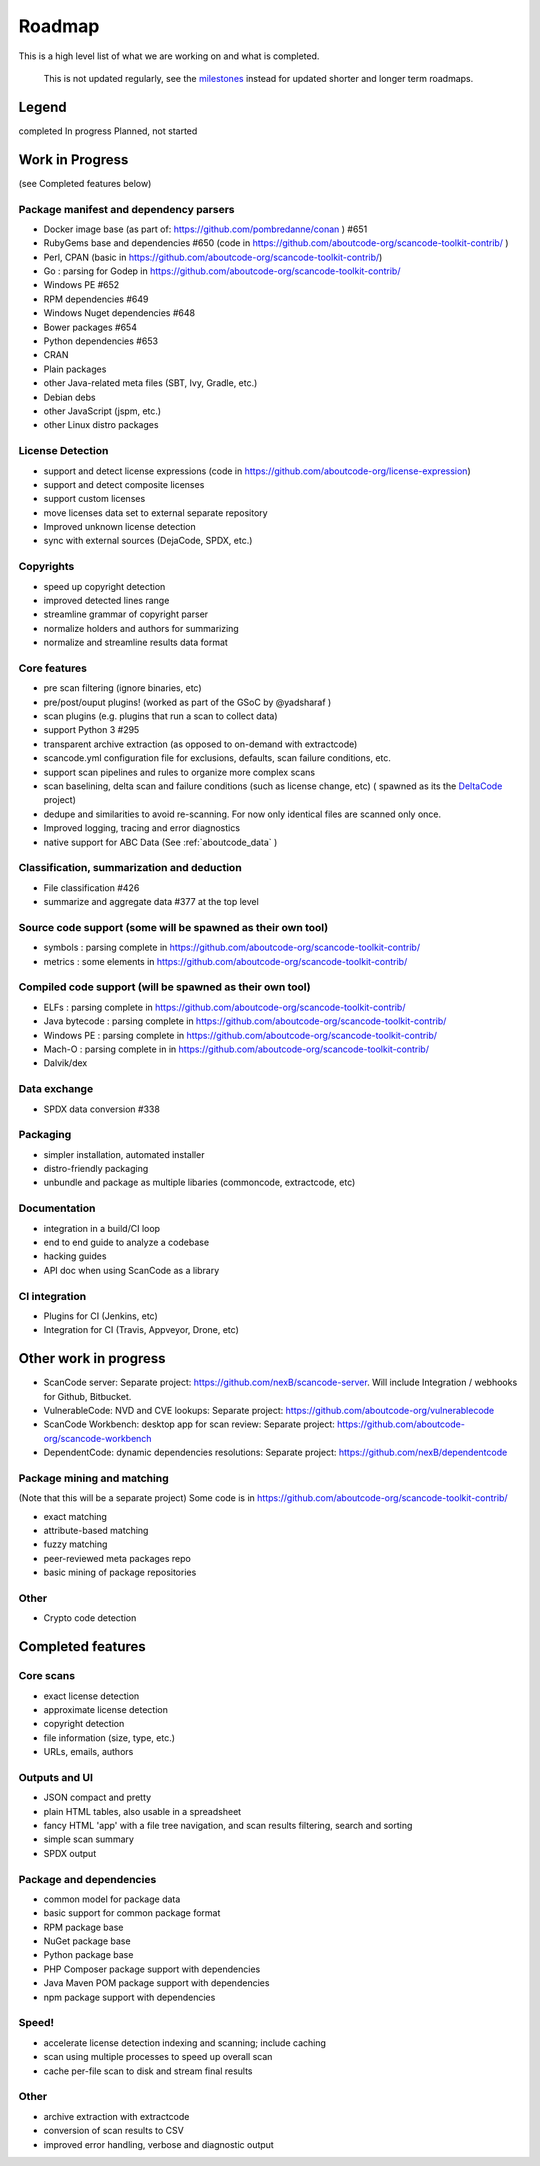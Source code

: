 .. _roadmap:

Roadmap
=======

This is a high level list of what we are working on and what is completed.

.. ToDo: Move this to Discussions or wikis as this is not used or updated
   regularly.

.. _note:

  This is not updated regularly, see the `milestones <https://github.com/aboutcode-org/scancode-toolkit/milestones>`_
  instead for updated shorter and longer term roadmaps.

Legend
------

|white_check_mark|	completed	|clock1030|	In progress	|white_large_square|	Planned, not started

Work in Progress
----------------

(see Completed features below)

Package manifest and dependency parsers
^^^^^^^^^^^^^^^^^^^^^^^^^^^^^^^^^^^^^^^^^^^

- |clock1030| Docker image base (as part of: https://github.com/pombredanne/conan ) #651
- |clock1030| RubyGems base and dependencies #650 (code in https://github.com/aboutcode-org/scancode-toolkit-contrib/ )
- |clock1030| Perl, CPAN (basic in https://github.com/aboutcode-org/scancode-toolkit-contrib/)
- |clock1030| Go : parsing for Godep in https://github.com/aboutcode-org/scancode-toolkit-contrib/
- |clock1030| Windows PE #652
- |white_large_square| RPM dependencies #649
- |white_large_square| Windows Nuget dependencies #648
- |white_check_mark| Bower packages #654
- |white_check_mark|  Python dependencies #653
- |white_check_mark| CRAN
- |white_check_mark| Plain packages
- |white_large_square| other Java-related meta files (SBT, Ivy, Gradle, etc.)
- |white_large_square| Debian debs
- |white_large_square| other JavaScript (jspm, etc.)
- |white_large_square| other Linux distro packages

License Detection
^^^^^^^^^^^^^^^^^

- |white_check_mark| support and detect license expressions (code in https://github.com/aboutcode-org/license-expression)
- |clock1030| support and detect composite licenses
- |white_check_mark| support custom licenses
- |white_large_square| move licenses data set to external separate repository
- |white_check_mark| Improved unknown license detection
- |white_check_mark| sync with external sources (DejaCode, SPDX, etc.)

Copyrights
^^^^^^^^^^

- |white_check_mark| speed up copyright detection
- |white_check_mark| improved detected lines range
- |white_check_mark| streamline grammar of copyright parser
- |white_check_mark| normalize holders and authors for summarizing
- |white_check_mark| normalize and streamline results data format

Core features
^^^^^^^^^^^^^

- |white_check_mark| pre scan filtering (ignore binaries, etc)
- |white_check_mark| pre/post/ouput plugins! (worked as part of the GSoC by @yadsharaf )
- |white_check_mark| scan plugins (e.g. plugins that run a scan to collect data)
- |white_check_mark| support Python 3 #295
- |clock1030| transparent archive extraction (as opposed to on-demand with extractcode)
- |white_large_square| scancode.yml configuration file for exclusions, defaults, scan
  failure conditions, etc.
- |white_large_square| support scan pipelines and rules to organize more complex scans
- |white_check_mark| scan baselining, delta scan and failure conditions (such as license change,
  etc) ( spawned as its the `DeltaCode <https://github.com/nexB/deltacode/>`_ project)
- |white_large_square| dedupe and similarities to avoid re-scanning. For now only identical files
  are scanned only once.
- |clock1030| Improved logging, tracing and error diagnostics
- |white_check_mark| native support for ABC Data (See :ref:`aboutcode_data` )

Classification, summarization and deduction
^^^^^^^^^^^^^^^^^^^^^^^^^^^^^^^^^^^^^^^^^^^

- |clock1030| File classification #426
- |white_check_mark| summarize and aggregate data #377 at the top level

Source code support (some will be spawned as their own tool)
^^^^^^^^^^^^^^^^^^^^^^^^^^^^^^^^^^^^^^^^^^^^^^^^^^^^^^^^^^^^

- |clock1030| symbols : parsing complete in https://github.com/aboutcode-org/scancode-toolkit-contrib/
- |clock1030| metrics : some elements in https://github.com/aboutcode-org/scancode-toolkit-contrib/

Compiled code support (will be spawned as their own tool)
^^^^^^^^^^^^^^^^^^^^^^^^^^^^^^^^^^^^^^^^^^^^^^^^^^^^^^^^^

- |clock1030| ELFs : parsing complete in https://github.com/aboutcode-org/scancode-toolkit-contrib/
- |clock1030| Java bytecode : parsing complete in https://github.com/aboutcode-org/scancode-toolkit-contrib/
- |clock1030| Windows PE : parsing complete in https://github.com/aboutcode-org/scancode-toolkit-contrib/
- |clock1030| Mach-O : parsing complete in in https://github.com/aboutcode-org/scancode-toolkit-contrib/
- |white_large_square| Dalvik/dex

Data exchange
^^^^^^^^^^^^^

- |white_check_mark| SPDX data conversion #338

Packaging
^^^^^^^^^

- |white_large_square| simpler installation, automated installer
- |white_check_mark| distro-friendly packaging
- |clock1030| unbundle and package as multiple libaries (commoncode, extractcode, etc)

Documentation
^^^^^^^^^^^^^

- |white_large_square| integration in a build/CI loop
- |white_large_square| end to end guide to analyze a codebase
- |white_large_square| hacking guides
- |white_large_square| API doc when using ScanCode as a library

CI integration
^^^^^^^^^^^^^^

- |white_large_square| Plugins for CI (Jenkins, etc)
- |white_large_square| Integration for CI (Travis, Appveyor, Drone, etc)


Other work in progress
----------------------

- |clock1030| ScanCode server: Separate project: https://github.com/nexB/scancode-server.
  Will include Integration / webhooks for Github, Bitbucket.
- |clock1030| VulnerableCode: NVD and CVE lookups: Separate project:
  https://github.com/aboutcode-org/vulnerablecode
- |white_check_mark| ScanCode Workbench: desktop app for scan review: Separate project:
  https://github.com/aboutcode-org/scancode-workbench
- |white_large_square| DependentCode: dynamic dependencies resolutions: Separate project:
  https://github.com/nexB/dependentcode

Package mining and matching
^^^^^^^^^^^^^^^^^^^^^^^^^^^

(Note that this will be a separate project)
Some code is in https://github.com/aboutcode-org/scancode-toolkit-contrib/

- |clock1030| exact matching
- |clock1030| attribute-based matching
- |clock1030| fuzzy matching
- |white_large_square| peer-reviewed meta packages repo
- |white_large_square| basic mining of package repositories

Other
^^^^^

- |white_large_square| Crypto code detection


Completed features
------------------

Core scans
^^^^^^^^^^

- |white_check_mark| exact license detection
- |white_check_mark| approximate license detection
- |white_check_mark| copyright detection
- |white_check_mark| file information (size, type, etc.)
- |white_check_mark| URLs, emails, authors

Outputs and UI
^^^^^^^^^^^^^^
- |white_check_mark| JSON compact and pretty
- |white_check_mark| plain HTML tables, also usable in a spreadsheet
- |white_check_mark| fancy HTML 'app' with a file tree navigation, and scan results filtering,
  search and sorting
- |white_check_mark| simple scan summary
- |white_check_mark| SPDX output

Package and dependencies
^^^^^^^^^^^^^^^^^^^^^^^^
- |white_check_mark| common model for package data
- |white_check_mark| basic support for common package format
- |white_check_mark| RPM package base
- |white_check_mark| NuGet package base
- |white_check_mark| Python package base
- |white_check_mark| PHP Composer package support with dependencies
- |white_check_mark| Java Maven POM package support with dependencies
- |white_check_mark| npm package support with dependencies

Speed!
^^^^^^
- |white_check_mark| accelerate license detection indexing and scanning; include caching
- |white_check_mark| scan using multiple processes to speed up overall scan
- |white_check_mark| cache per-file scan to disk and stream final results

Other
^^^^^
- |white_check_mark| archive extraction with extractcode
- |white_check_mark| conversion of scan results to CSV
- |white_check_mark| improved error handling, verbose and diagnostic output

.. |white_check_mark| image:: data/done.png
    :scale: 10 %
.. |white_large_square| image:: data/planned.png
    :scale: 10 %
.. |clock1030| image:: data/clock.png
    :scale: 10 %
